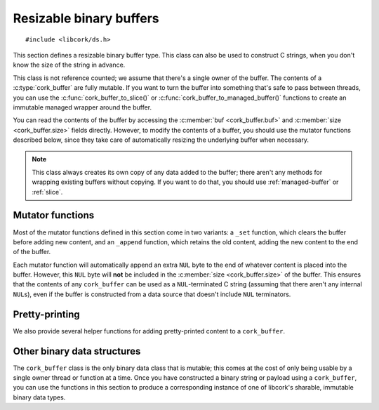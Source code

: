 .. _buffer:

************************
Resizable binary buffers
************************

.. highlight:: c

::

  #include <libcork/ds.h>

This section defines a resizable binary buffer type.  This class can
also be used to construct C strings, when you don't know the size of
the string in advance.

This class is not reference counted; we assume that there's a single
owner of the buffer.  The contents of a :c:type:`cork_buffer` are fully
mutable.  If you want to turn the buffer into something that's safe to
pass between threads, you can use the :c:func:`cork_buffer_to_slice()`
or :c:func:`cork_buffer_to_managed_buffer()` functions to create an
immutable managed wrapper around the buffer.

You can read the contents of the buffer by accessing the :c:member:`buf
<cork_buffer.buf>` and :c:member:`size <cork_buffer.size>` fields
directly.  However, to modify the contents of a buffer, you should use
the mutator functions described below, since they take care of
automatically resizing the underlying buffer when necessary.

.. note::

   This class always creates its own copy of any data added to the
   buffer; there aren't any methods for wrapping existing buffers
   without copying.  If you want to do that, you should use
   :ref:`managed-buffer` or :ref:`slice`.


.. type:: struct cork_buffer

   A resizable binary buffer.

   .. member:: void \*buf

      The current contents of the buffer.

   .. member:: size_t  size

      The current size of the buffer.


.. function:: void cork_buffer_init(struct cork_buffer \*buffer)
              struct cork_buffer CORK_BUFFER_INIT()

   Initialize a new buffer instance that you've allocated yourself
   (usually on the stack).  The ``CORK_BUFFER_INIT`` version can only be
   used as a static initializer.

   The preallocated ``cork_buffer`` instance that you provide doesn't
   include space for the content of the buffer; this will be allocated
   automatically as content is added.

.. function:: struct cork_buffer \*cork_buffer_new(void)

   Allocate and initialize a new buffer instance.

.. function:: void cork_buffer_done(struct cork_buffer \*buffer)

   Finalize a buffer, freeing any content that it contains.  This
   function should only be used for buffers that you allocated yourself,
   and initialized using :c:func:`cork_buffer_init()` or
   :c:func:`CORK_BUFFER_INIT()`.  You must **not** use this function to
   free a buffer allocated using :c:func:`cork_buffer_new()`.

.. function:: void cork_buffer_free(struct cork_buffer \*buffer)

   Finalize and deallocate a buffer, freeing any content that it
   contains.  This function should only be used for buffers allocated
   using :c:func:`cork_buffer_new()`.  You must **not** use this
   function to free a buffer initialized using
   :c:func:`cork_buffer_init()` or :c:func:`CORK_BUFFER_INIT()`.

.. function:: bool cork_buffer_equal(const struct cork_buffer \*buffer1, const struct cork_buffer \*buffer2)

   Compare two buffers for equality.

.. function:: void cork_buffer_ensure_size(struct cork_buffer \*buffer, size_t desired_size)

   Ensure that a buffer has allocated enough space to store at least
   *desired_size* bytes.  We won't shrink the size of the buffer's
   internal storage; if the buffer has already allocated at least
   *desired_size* bytes, the function acts as a no-op.

.. function:: uint8_t cork_buffer_byte(struct cork_buffer \*buffer, size_t index)
              char cork_buffer_char(struct cork_buffer \*buffer, size_t index)

   Return the byte or character at the given index in *buffer*.


Mutator functions
-----------------

Most of the mutator functions defined in this section come in two
variants: a ``_set`` function, which clears the buffer before adding new
content, and an ``_append`` function, which retains the old content,
adding the new content to the end of the buffer.

Each mutator function will automatically append an extra ``NUL`` byte to
the end of whatever content is placed into the buffer.  However, this
``NUL`` byte will **not** be included in the :c:member:`size
<cork_buffer.size>` of the buffer.  This ensures that the contents of
any ``cork_buffer`` can be used as a ``NUL``\ -terminated C string
(assuming that there aren't any internal ``NUL``\ s), even if the buffer
is constructed from a data source that doesn't include ``NUL``
terminators.

.. function:: void cork_buffer_clear(struct cork_buffer \*buffer)

   Clear a buffer.  This does not free any storage that the buffer has
   allocated; this storage will be reused if you add contents back to the
   buffer.

.. function:: void cork_buffer_truncate(struct cork_buffer \*buffer, size_t length)

   Truncate a buffer so that contains no more than *length* bytes.  If the
   buffer is already shorter than this, it is not modified.

.. function:: void cork_buffer_copy(struct cork_buffer \*dest, const struct cork_buffer \*src)
              void cork_buffer_append_copy(struct cork_buffer \*dest, const struct cork_buffer \*src)

   Copy the contents of the *src* buffer into *dest*.  The ``_set`` variant
   clears the buffer first, while the ``_append`` variant adds *src* to whatever
   content is already there.

.. function:: void cork_buffer_set(struct cork_buffer \*buffer, const void \*src, size_t length)
              void cork_buffer_append(struct cork_buffer \*buffer, const void \*src, size_t length)

   Copy the contents of *src* into a buffer.  The ``_set`` variant
   clears the buffer first, while the ``_append`` variant adds *src* to
   whatever content is already there.

.. function:: void cork_buffer_set_string(struct cork_buffer \*buffer, const char \*str)
              void cork_buffer_append_string(struct cork_buffer \*buffer, const char \*str)
              void cork_buffer_set_literal(struct cork_buffer \*buffer, const char \*str)
              void cork_buffer_append_literal(struct cork_buffer \*buffer, const char \*str)

   Copy the contents of *str* (which must be a ``NUL``\ -terminated C
   string) into a buffer.  The ``_set`` variants clears the buffer first,
   while the ``_append`` variants adds *str* to whatever content is
   already there.  The ``_literal`` variants only work when *str* is a C string
   literal; we use the ``sizeof`` operator to determine the length of the string
   at compile time.  The ``_string`` variants work with any C string; we use the
   builtin ``strlen`` function to determine the length of the string.

.. function:: void cork_buffer_printf(struct cork_buffer \*buffer, const char \*format, ...)
              void cork_buffer_vprintf(struct cork_buffer \*buffer, const char \*format, va_list args)
              void cork_buffer_append_printf(struct cork_buffer \*buffer, const char \*format, ...)
              void cork_buffer_append_vprintf(struct cork_buffer \*buffer, const char \*format, va_list args)

   Format data according to a ``printf`` format string, placing the
   result into a buffer.  The ``_append`` variants add the formatted
   string to whatever content is already in the buffer; the non-\
   ``_append`` variants clear the buffer first.  The ``_printf``
   variants are vararg functions, and take in the format string's data
   as direct parameters.  The ``_vprintf`` variants can be used within
   another vararg function, and let you pass in the format string's data
   as a C99-standard ``va_list`` instance.


Pretty-printing
---------------

We also provide several helper functions for adding pretty-printed content to a
``cork_buffer``.

.. function:: void cork_buffer_append_indent(struct cork_buffer \*buffer, size_t indent)

   Append *indent* spaces to *buffer*.

.. function:: void cork_buffer_append_c_string(struct cork_buffer \*buffer, const char \*str, size_t length)

   Append the C string literal representation of *str* to *buffer*.  This will
   include opening and closing double quotes, and any non-printable characters
   will be escaped.  (We will use the standard letter-based escapes where
   possible, and fall back on ``"\xXX"`` hexadecimal escapes for other
   non-printable characters.)  The result is guaranteed to stay on a single
   line, since any embedded newlines will be converted to a ``\n`` escape
   sequence.

.. function:: void cork_buffer_append_hex_dump(struct cork_buffer \*buffer, size_t indent, const char \*str, size_t length)
              void cork_buffer_append_multiline(struct cork_buffer \*buffer, size_t indent, const char \*str, size_t length)
              void cork_buffer_append_binary(struct cork_buffer \*buffer, size_t indent, const char \*str, size_t length)

   Append a pretty-printed representation of *str* to *buffer*.  All of these
   functions can produce multiple lines of output.  All lines except for the
   first will be prefaced with *indent* space characters.  The final line will
   **not** have a trailing newline.

   The ``hex_dump`` variant will output a hex-dump representation of *str*.
   This will include the hexadecimal representation of each byte, and the actual
   character of any printable byte.

   The ``multiline`` variant appends the raw content of *str* to the buffer,
   without making any attempt to sanitize non-printable characters.  (That means
   you should only call this variant if you know that *str* contains only
   printable characters.)  If *str* itself spans multiple lines, then we'll
   insert indentation to make sure that we satisfy the indentation rules
   described above.

   The ``binary`` variant autodetects how to best render *str*.  If it contains
   any non-printable characters, then we'll use the ``hex_dump`` representation.
   If it spans multiple lines, we'll use the ``multiline`` representation.
   Otherwise, we'll append the content directly without any modification.


Other binary data structures
----------------------------

The ``cork_buffer`` class is the only binary data class that is mutable;
this comes at the cost of only being usable by a single owner thread or
function at a time.  Once you have constructed a binary string or
payload using a ``cork_buffer``, you can use the functions in this
section to produce a corresponding instance of one of libcork's
sharable, immutable binary data types.

.. function:: struct cork_managed_buffer \*cork_buffer_to_managed_buffer(struct cork_buffer \*buffer)

   Create a new :ref:`managed buffer <managed-buffer>` to manage the
   contents of a ``cork_buffer`` instance.  *buffer* must have been
   allocated on the heap (i.e., using :c:func:`cork_buffer_new()`, and
   not :c:func:`cork_buffer_init()`).  We take ownership of *buffer*,
   regardless of whether we're able to successfully create a new
   :c:type:`cork_managed_buffer` instance.  You must **not** try to free
   *buffer* yourself.

.. function:: int cork_buffer_to_slice(struct cork_buffer \*buffer, struct cork_slice \*slice)

   Initialize a new :ref:`slice <slice>` to manage the contents of
   *buffer*.  *buffer* must have been allocated on the heap (i.e., using
   :c:func:`cork_buffer_new()`, and not :c:func:`cork_buffer_init()`).
   We take ownership of *buffer*, regardless of whether we're able to
   successfully create a new :c:type:`cork_managed_buffer` instance.
   You must **not** try to free *buffer* yourself.

   The slice will point into the contents of a new :ref:`managed buffer
   <managed-buffer>` instance.  The managed buffer isn't returned
   directly, though you can create additional slices into it using the
   usual :c:type:`cork_slice` methods.

   Regardless of whether we can initialize the slice successfully, you
   **must** call :c:func:`cork_slice_finish()` on *slice* when you're
   done with the slice.

.. function:: struct cork_stream_consumer \*cork_buffer_to_stream_consumer(struct cork_buffer \*buffer)

   Create a new stream consumer that appends any received data into
   *buffer*.

   We do **not** take control of *buffer*.  You retain responsibility
   for freeing the buffer, and you must ensure that it remains allocated
   and valid for the entire lifetime of the stream consumer that we
   return.
